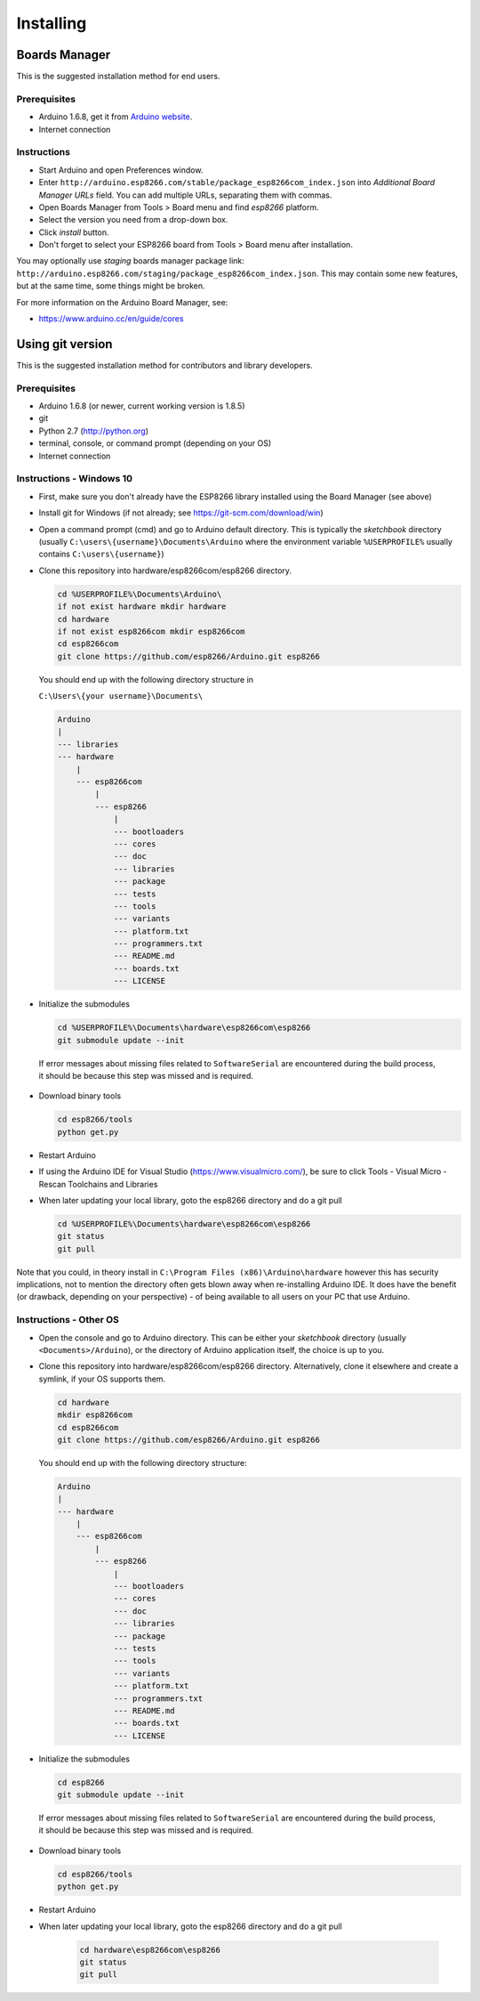 Installing
==========

Boards Manager
--------------

This is the suggested installation method for end users.

Prerequisites
~~~~~~~~~~~~~

-  Arduino 1.6.8, get it from `Arduino
   website <https://www.arduino.cc/en/Main/OldSoftwareReleases#previous>`__.
-  Internet connection

Instructions
~~~~~~~~~~~~

-  Start Arduino and open Preferences window.
-  Enter
   ``http://arduino.esp8266.com/stable/package_esp8266com_index.json``
   into *Additional Board Manager URLs* field. You can add multiple
   URLs, separating them with commas.
-  Open Boards Manager from Tools > Board menu and find *esp8266*
   platform.
-  Select the version you need from a drop-down box.
-  Click *install* button.
-  Don't forget to select your ESP8266 board from Tools > Board menu
   after installation.

You may optionally use *staging* boards manager package link:
``http://arduino.esp8266.com/staging/package_esp8266com_index.json``.
This may contain some new features, but at the same time, some things
might be broken.

For more information on the Arduino Board Manager, see:

- https://www.arduino.cc/en/guide/cores

Using git version
-----------------

This is the suggested installation method for contributors and library
developers.

Prerequisites
~~~~~~~~~~~~~

-  Arduino 1.6.8 (or newer, current working version is 1.8.5)
-  git
-  Python 2.7 (http://python.org)
-  terminal, console, or command prompt (depending on your OS)
-  Internet connection

Instructions - Windows 10
~~~~~~~~~~~~~~~~~~~~~~~~~
- First, make sure you don't already have the ESP8266 library installed using the Board Manager (see above)

- Install git for Windows (if not already; see https://git-scm.com/download/win)

-  Open a command prompt (cmd) and go to Arduino default directory. This is typically the
   *sketchbook* directory (usually ``C:\users\{username}\Documents\Arduino`` where the environment variable ``%USERPROFILE%`` usually contains ``C:\users\{username}``)
   
-  Clone this repository into hardware/esp8266com/esp8266 directory.

   .. code:: bash
      
       cd %USERPROFILE%\Documents\Arduino\
       if not exist hardware mkdir hardware
       cd hardware
       if not exist esp8266com mkdir esp8266com
       cd esp8266com
       git clone https://github.com/esp8266/Arduino.git esp8266

   You should end up with the following directory structure in
   
   ``C:\Users\{your username}\Documents\``

   .. code:: bash

       Arduino
       |
       --- libraries
       --- hardware
           |
           --- esp8266com
               |
               --- esp8266
                   |
                   --- bootloaders
                   --- cores
                   --- doc
                   --- libraries
                   --- package
                   --- tests
                   --- tools
                   --- variants
                   --- platform.txt
                   --- programmers.txt
                   --- README.md
                   --- boards.txt
                   --- LICENSE

-  Initialize the submodules

   .. code:: bash

       cd %USERPROFILE%\Documents\hardware\esp8266com\esp8266
       git submodule update --init   
  
  If error messages about missing files related to ``SoftwareSerial`` are encountered during the build process, it should be because this step was missed and is required.
  
-  Download binary tools

   .. code:: bash

       cd esp8266/tools
       python get.py

-  Restart Arduino

- If using the Arduino IDE for Visual Studio (https://www.visualmicro.com/), be sure to click Tools - Visual Micro - Rescan Toolchains and Libraries 

-  When later updating your local library, goto the esp8266 directory and do a git pull

   .. code:: bash

       cd %USERPROFILE%\Documents\hardware\esp8266com\esp8266
       git status
       git pull

Note that you could, in theory install in ``C:\Program Files (x86)\Arduino\hardware`` however this has security implications, not to mention the directory often gets blown away when re-installing Arduino IDE. It does have the benefit (or drawback, depending on your perspective) - of being available to all users on your PC that use Arduino.


Instructions - Other OS
~~~~~~~~~~~~~~~~~~~~~~~

-  Open the console and go to Arduino directory. This can be either your
   *sketchbook* directory (usually ``<Documents>/Arduino``), or the
   directory of Arduino application itself, the choice is up to you.
-  Clone this repository into hardware/esp8266com/esp8266 directory.
   Alternatively, clone it elsewhere and create a symlink, if your OS
   supports them.

   .. code:: bash

       cd hardware
       mkdir esp8266com
       cd esp8266com
       git clone https://github.com/esp8266/Arduino.git esp8266

   You should end up with the following directory structure:

   .. code:: bash

       Arduino
       |
       --- hardware
           |
           --- esp8266com
               |
               --- esp8266
                   |
                   --- bootloaders
                   --- cores
                   --- doc
                   --- libraries
                   --- package
                   --- tests
                   --- tools
                   --- variants
                   --- platform.txt
                   --- programmers.txt
                   --- README.md
                   --- boards.txt
                   --- LICENSE

-  Initialize the submodules

   .. code:: bash

       cd esp8266
       git submodule update --init   
  
  If error messages about missing files related to ``SoftwareSerial`` are encountered during the build process, it should be because this step was missed and is required.

-  Download binary tools

   .. code:: bash

       cd esp8266/tools
       python get.py

-  Restart Arduino

- When later updating your local library, goto the esp8266 directory and do a git pull

   .. code:: bash

       cd hardware\esp8266com\esp8266
       git status
       git pull
